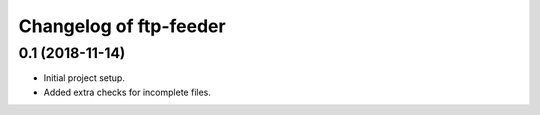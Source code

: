 Changelog of ftp-feeder
=======================


0.1 (2018-11-14)
----------------

- Initial project setup.

- Added extra checks for incomplete files.
